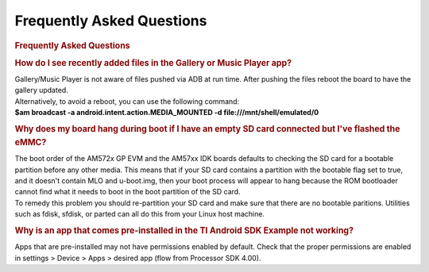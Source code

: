 **********************************************
Frequently Asked Questions
**********************************************

.. rubric:: Frequently Asked Questions
   :name: frequently-asked-questions

.. rubric:: How do I see recently added files in the Gallery or Music
   Player app?
   :name: how-do-i-see-recently-added-files-in-the-gallery-or-music-player-app

| Gallery/Music Player is not aware of files pushed via ADB at run time.
  After pushing the files reboot the board to have the gallery updated.
| Alternatively, to avoid a reboot, you can use the following command:
| **$am broadcast -a android.intent.action.MEDIA\_MOUNTED -d
  file:///mnt/shell/emulated/0**

.. rubric:: Why does my board hang during boot if I have an empty SD
   card connected but I've flashed the eMMC?
   :name: why-does-my-board-hang-during-boot-if-i-have-an-empty-sd-card-connected-but-ive-flashed-the-emmc

| The boot order of the AM572x GP EVM and the AM57xx IDK boards defaults
  to checking the SD card for a bootable partition before any other
  media. This means that if your SD card contains a partition with the
  bootable flag set to true, and it doesn't contain MLO and u-boot.img,
  then your boot process will appear to hang because the ROM bootloader
  cannot find what it needs to boot in the boot partition of the SD
  card.
| To remedy this problem you should re-partition your SD card and make
  sure that there are no bootable paritions. Utilities such as fdisk,
  sfdisk, or parted can all do this from your Linux host machine.

.. rubric:: Why is an app that comes pre-installed in the TI Android SDK
   Example not working?
   :name: why-is-an-app-that-comes-pre-installed-in-the-ti-android-sdk-example-not-working

Apps that are pre-installed may not have permissions enabled by default.
Check that the proper permissions are enabled in settings > Device >
Apps > desired app (flow from Processor SDK 4.00).

.. raw:: html

